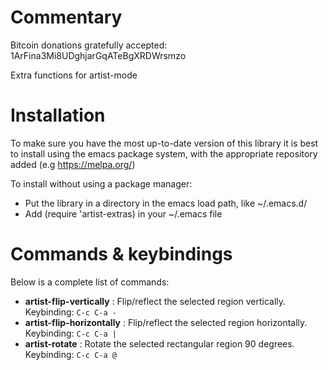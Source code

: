
* Commentary
Bitcoin donations gratefully accepted: 1ArFina3Mi8UDghjarGqATeBgXRDWrsmzo

Extra functions for artist-mode


* Installation

To make sure you have the most up-to-date version of this library it is best to install 
using the emacs package system, with the appropriate repository added (e.g https://melpa.org/)

To install without using a package manager:

 - Put the library in a directory in the emacs load path, like ~/.emacs.d/
 - Add (require 'artist-extras) in your ~/.emacs file
* Commands & keybindings

 Below is a complete list of commands:

   - *artist-flip-vertically* :
    Flip/reflect the selected region vertically.\\
    Keybinding: =C-c C-a -=
   - *artist-flip-horizontally* :
    Flip/reflect the selected region horizontally.\\
    Keybinding: =C-c C-a |=
   - *artist-rotate* :
    Rotate the selected rectangular region 90 degrees.\\
    Keybinding: =C-c C-a @=

